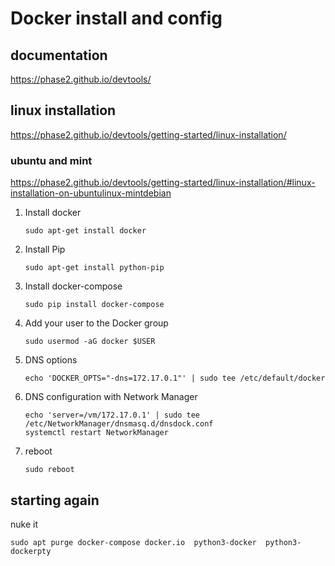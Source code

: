 * Docker install and config

** documentation
https://phase2.github.io/devtools/

** linux installation
https://phase2.github.io/devtools/getting-started/linux-installation/

*** ubuntu and mint
https://phase2.github.io/devtools/getting-started/linux-installation/#linux-installation-on-ubuntulinux-mintdebian

**** Install docker
#+begin_example
sudo apt-get install docker
#+end_example

**** Install Pip

#+begin_example
sudo apt-get install python-pip
#+end_example

**** Install docker-compose

#+begin_example
sudo pip install docker-compose
#+end_example

**** Add your user to the Docker group

#+begin_example
sudo usermod -aG docker $USER
#+end_example

**** DNS options

#+begin_example
echo 'DOCKER_OPTS="-dns=172.17.0.1"' | sudo tee /etc/default/docker
#+end_example

**** DNS configuration with Network Manager

#+begin_example
echo 'server=/vm/172.17.0.1' | sudo tee /etc/NetworkManager/dnsmasq.d/dnsdock.conf
systemctl restart NetworkManager
#+end_example

**** reboot
#+begin_example
sudo reboot
#+end_example

** starting again

nuke it
#+begin_example
sudo apt purge docker-compose docker.io  python3-docker  python3-dockerpty
#+end_example
